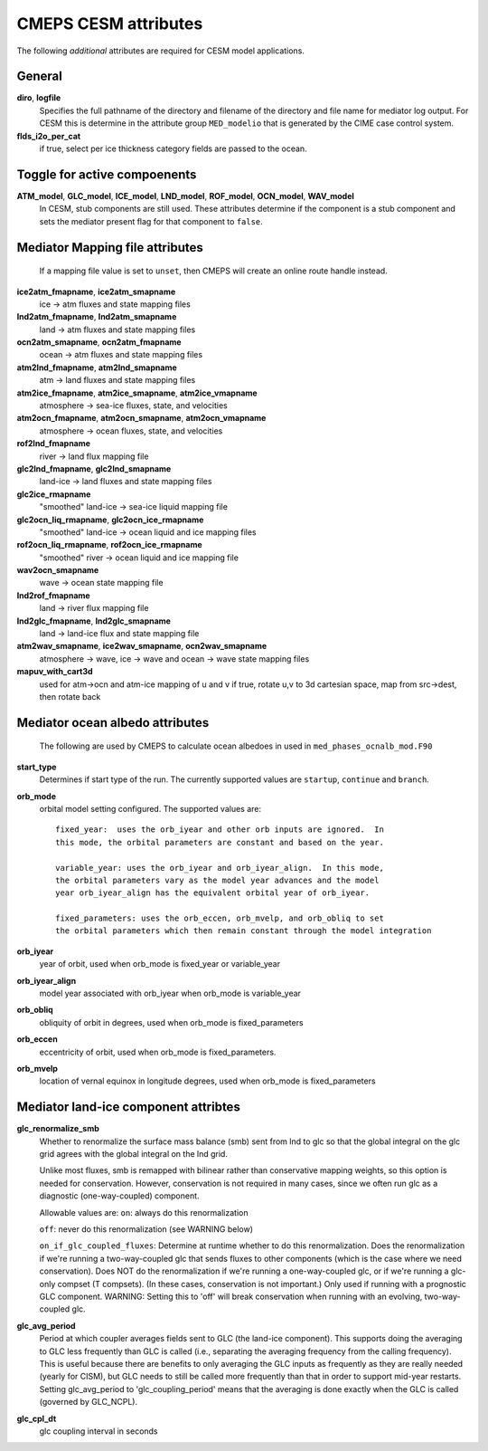 .. _cesm-attributes:

=======================
 CMEPS CESM attributes
=======================

The following *additional* attributes are required for CESM model applications.

General
--------------

**diro**, **logfile**
  Specifies the full pathname of the directory and filename of the directory and file name for mediator log output.
  For CESM this is determine in the attribute group ``MED_modelio`` that is generated by the CIME case control system.

**flds_i2o_per_cat**
  if true, select per ice thickness category fields are passed to the ocean.

Toggle for active compoenents
-----------------------------

**ATM_model**, **GLC_model**, **ICE_model**, **LND_model**, **ROF_model**, **OCN_model**, **WAV_model**
  In CESM, stub components are still used. These attributes determine if the component is a stub component and sets the
  mediator present flag for that component to ``false``.

Mediator Mapping file attributes
--------------------------------

  If a mapping file value is set to ``unset``, then CMEPS will create an online route handle instead.

**ice2atm_fmapname**, **ice2atm_smapname**
  ice -> atm fluxes and state mapping files
**lnd2atm_fmapname**, **lnd2atm_smapname**
  land -> atm fluxes and state mapping files
**ocn2atm_smapname**, **ocn2atm_fmapname**
  ocean -> atm fluxes and state mapping files
**atm2lnd_fmapname**, **atm2lnd_smapname**
  atm -> land fluxes and state mapping files
**atm2ice_fmapname**, **atm2ice_smapname**, **atm2ice_vmapname**
  atmosphere -> sea-ice fluxes, state, and velocities
**atm2ocn_fmapname**, **atm2ocn_smapname**, **atm2ocn_vmapname**
  atmosphere -> ocean fluxes, state, and velocities
**rof2lnd_fmapname**
  river -> land flux mapping file
**glc2lnd_fmapname**, **glc2lnd_smapname**
  land-ice -> land fluxes and state mapping files
**glc2ice_rmapname**
  "smoothed" land-ice -> sea-ice liquid mapping file
**glc2ocn_liq_rmapname**, **glc2ocn_ice_rmapname**
  "smoothed" land-ice -> ocean liquid and ice mapping files
**rof2ocn_liq_rmapname**, **rof2ocn_ice_rmapname**
  "smoothed" river -> ocean liquid and ice mapping file
**wav2ocn_smapname**
  wave -> ocean state mapping file
**lnd2rof_fmapname**
  land -> river flux mapping file
**lnd2glc_fmapname**, **lnd2glc_smapname**
  land -> land-ice flux and state mapping file
**atm2wav_smapname**, **ice2wav_smapname**, **ocn2wav_smapname**
  atmosphere -> wave, ice -> wave and ocean -> wave state mapping files

**mapuv_with_cart3d**
  used for atm->ocn and atm-ice mapping of u and v
  if true, rotate u,v to 3d cartesian space, map from src->dest, then rotate back

Mediator ocean albedo attributes
--------------------------------

  The following are used by CMEPS to calculate ocean albedoes in used in ``med_phases_ocnalb_mod.F90``

**start_type**
  Determines if start type of the run. The currently supported values are ``startup``, ``continue`` and ``branch``.
**orb_mode**
  orbital model setting configured. The supported values are::

    fixed_year:  uses the orb_iyear and other orb inputs are ignored.  In
    this mode, the orbital parameters are constant and based on the year.

    variable_year: uses the orb_iyear and orb_iyear_align.  In this mode,
    the orbital parameters vary as the model year advances and the model
    year orb_iyear_align has the equivalent orbital year of orb_iyear.

    fixed_parameters: uses the orb_eccen, orb_mvelp, and orb_obliq to set
    the orbital parameters which then remain constant through the model integration

**orb_iyear**
  year of orbit, used when orb_mode is fixed_year or variable_year
**orb_iyear_align**
  model year associated with orb_iyear when orb_mode is variable_year
**orb_obliq**
  obliquity of orbit in degrees, used when orb_mode is fixed_parameters
**orb_eccen**
  eccentricity of orbit, used when orb_mode is fixed_parameters.
**orb_mvelp**
 location of vernal equinox in longitude degrees, used when orb_mode is fixed_parameters

Mediator land-ice component attribtes
-------------------------------------

**glc_renormalize_smb**
  Whether to renormalize the surface mass balance (smb) sent from lnd to glc so that the
  global integral on the glc grid agrees with the global integral on the lnd grid.

  Unlike most fluxes, smb is remapped with bilinear rather than conservative mapping weights,
  so this option is needed for conservation. However, conservation is not required in many
  cases, since we often run glc as a diagnostic (one-way-coupled) component.

  Allowable values are:
  ``on``: always do this renormalization

  ``off``: never do this renormalization (see WARNING below)

  ``on_if_glc_coupled_fluxes``: Determine at runtime whether to do this renormalization.
  Does the renormalization if we're running a two-way-coupled glc that sends fluxes
  to other components (which is the case where we need conservation).
  Does NOT do the renormalization if we're running a one-way-coupled glc, or if
  we're running a glc-only compset (T compsets).
  (In these cases, conservation is not important.)
  Only used if running with a prognostic GLC component.
  WARNING: Setting this to 'off' will break conservation when running with an
  evolving, two-way-coupled glc.

**glc_avg_period**
  Period at which coupler averages fields sent to GLC (the land-ice component).
  This supports doing the averaging to GLC less frequently than GLC is called
  (i.e., separating the averaging frequency from the calling frequency).
  This is useful because there are benefits to only averaging the GLC inputs
  as frequently as they are really needed (yearly for CISM), but GLC needs to
  still be called more frequently than that in order to support mid-year restarts.
  Setting glc_avg_period to 'glc_coupling_period' means that the averaging is
  done exactly when the GLC is called (governed by GLC_NCPL).

**glc_cpl_dt**
  glc coupling interval in seconds
